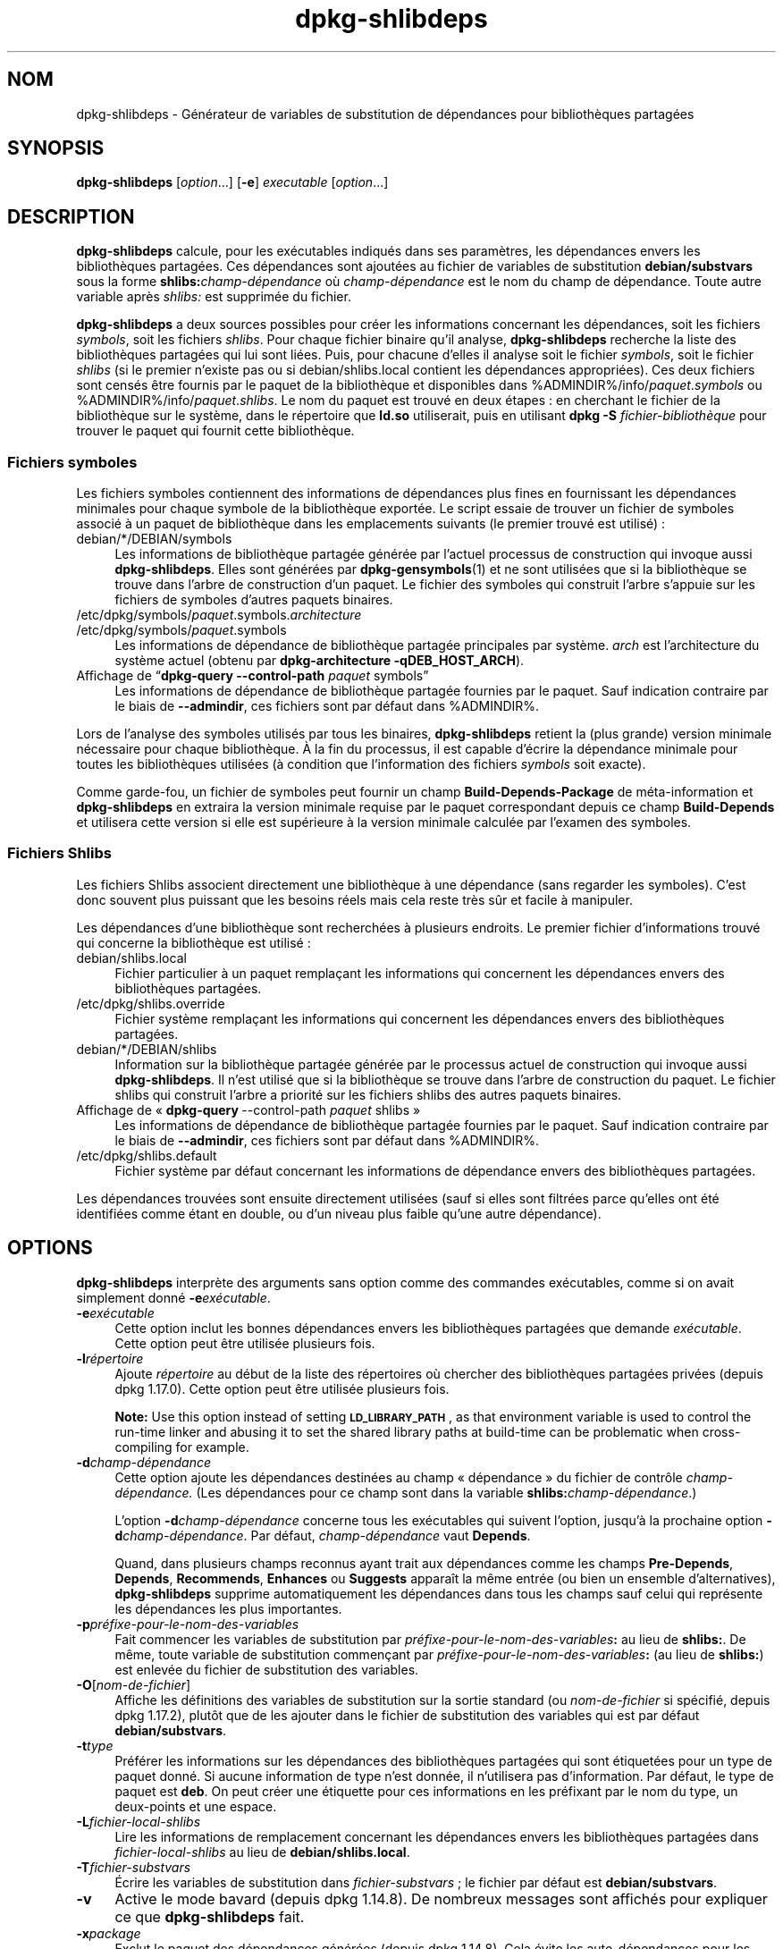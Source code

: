 .\" Automatically generated by Pod::Man 4.11 (Pod::Simple 3.35)
.\"
.\" Standard preamble:
.\" ========================================================================
.de Sp \" Vertical space (when we can't use .PP)
.if t .sp .5v
.if n .sp
..
.de Vb \" Begin verbatim text
.ft CW
.nf
.ne \\$1
..
.de Ve \" End verbatim text
.ft R
.fi
..
.\" Set up some character translations and predefined strings.  \*(-- will
.\" give an unbreakable dash, \*(PI will give pi, \*(L" will give a left
.\" double quote, and \*(R" will give a right double quote.  \*(C+ will
.\" give a nicer C++.  Capital omega is used to do unbreakable dashes and
.\" therefore won't be available.  \*(C` and \*(C' expand to `' in nroff,
.\" nothing in troff, for use with C<>.
.tr \(*W-
.ds C+ C\v'-.1v'\h'-1p'\s-2+\h'-1p'+\s0\v'.1v'\h'-1p'
.ie n \{\
.    ds -- \(*W-
.    ds PI pi
.    if (\n(.H=4u)&(1m=24u) .ds -- \(*W\h'-12u'\(*W\h'-12u'-\" diablo 10 pitch
.    if (\n(.H=4u)&(1m=20u) .ds -- \(*W\h'-12u'\(*W\h'-8u'-\"  diablo 12 pitch
.    ds L" ""
.    ds R" ""
.    ds C` ""
.    ds C' ""
'br\}
.el\{\
.    ds -- \|\(em\|
.    ds PI \(*p
.    ds L" ``
.    ds R" ''
.    ds C`
.    ds C'
'br\}
.\"
.\" Escape single quotes in literal strings from groff's Unicode transform.
.ie \n(.g .ds Aq \(aq
.el       .ds Aq '
.\"
.\" If the F register is >0, we'll generate index entries on stderr for
.\" titles (.TH), headers (.SH), subsections (.SS), items (.Ip), and index
.\" entries marked with X<> in POD.  Of course, you'll have to process the
.\" output yourself in some meaningful fashion.
.\"
.\" Avoid warning from groff about undefined register 'F'.
.de IX
..
.nr rF 0
.if \n(.g .if rF .nr rF 1
.if (\n(rF:(\n(.g==0)) \{\
.    if \nF \{\
.        de IX
.        tm Index:\\$1\t\\n%\t"\\$2"
..
.        if !\nF==2 \{\
.            nr % 0
.            nr F 2
.        \}
.    \}
.\}
.rr rF
.\" ========================================================================
.\"
.IX Title "dpkg-shlibdeps 1"
.TH dpkg-shlibdeps 1 "2020-08-02" "1.20.5" "dpkg suite"
.\" For nroff, turn off justification.  Always turn off hyphenation; it makes
.\" way too many mistakes in technical documents.
.if n .ad l
.nh
.SH "NOM"
.IX Header "NOM"
dpkg-shlibdeps \- G\('en\('erateur de variables de substitution de d\('ependances pour
biblioth\(`eques partag\('ees
.SH "SYNOPSIS"
.IX Header "SYNOPSIS"
\&\fBdpkg-shlibdeps\fR [\fIoption\fR...] [\fB\-e\fR] \fIexecutable\fR [\fIoption\fR...]
.SH "DESCRIPTION"
.IX Header "DESCRIPTION"
\&\fBdpkg-shlibdeps\fR calcule, pour les ex\('ecutables indiqu\('es dans ses
param\(`etres, les d\('ependances envers les biblioth\(`eques partag\('ees. Ces
d\('ependances sont ajout\('ees au fichier de variables de substitution
\&\fBdebian/substvars\fR sous la forme \fBshlibs:\fR\fIchamp\-d\('ependance\fR o\(`u
\&\fIchamp\-d\('ependance\fR est le nom du champ de d\('ependance. Toute autre variable
apr\(`es \fIshlibs:\fR est supprim\('ee du fichier.
.PP
\&\fBdpkg-shlibdeps\fR a deux sources possibles pour cr\('eer les informations
concernant les d\('ependances, soit les fichiers \fIsymbols\fR, soit les fichiers
\&\fIshlibs\fR. Pour chaque fichier binaire qu'il analyse, \fBdpkg-shlibdeps\fR
recherche la liste des biblioth\(`eques partag\('ees qui lui sont li\('ees. Puis,
pour chacune d'elles il analyse soit le fichier \fIsymbols\fR, soit le fichier
\&\fIshlibs\fR (si le premier n'existe pas ou si debian/shlibs.local contient les
d\('ependances appropri\('ees). Ces deux fichiers sont cens\('es \(^etre fournis par le
paquet de la biblioth\(`eque et disponibles dans
\&\f(CW%ADMINDIR\fR%/info/\fIpaquet\fR.\fIsymbols\fR ou
\&\f(CW%ADMINDIR\fR%/info/\fIpaquet\fR.\fIshlibs\fR. Le nom du paquet est trouv\('e en deux
\('etapes : en cherchant le fichier de la biblioth\(`eque sur le syst\(`eme, dans le
r\('epertoire que \fBld.so\fR utiliserait, puis en utilisant \fBdpkg \-S\fR
\&\fIfichier\-biblioth\(`eque\fR pour trouver le paquet qui fournit cette
biblioth\(`eque.
.SS "Fichiers symboles"
.IX Subsection "Fichiers symboles"
Les fichiers symboles contiennent des informations de d\('ependances plus fines
en fournissant les d\('ependances minimales pour chaque symbole de la
biblioth\(`eque export\('ee. Le script essaie de trouver un fichier de symboles
associ\('e \(`a un paquet de biblioth\(`eque dans les emplacements suivants (le
premier trouv\('e est utilis\('e) :
.IP "debian/*/DEBIAN/symbols" 4
.IX Item "debian/*/DEBIAN/symbols"
Les informations de biblioth\(`eque partag\('ee g\('en\('er\('ee par l'actuel processus de
construction qui invoque aussi \fBdpkg-shlibdeps\fR. Elles sont g\('en\('er\('ees par
\&\fBdpkg-gensymbols\fR(1) et ne sont utilis\('ees que si la biblioth\(`eque se trouve
dans l'arbre de construction d'un paquet. Le fichier des symboles qui
construit l'arbre s'appuie sur les fichiers de symboles d'autres paquets
binaires.
.ie n .IP "/etc/dpkg/symbols/\fIpaquet\fR.symbols.\fIarchitecture\fR" 4
.el .IP "\f(CW%PKGCONFDIR\fR%/symbols/\fIpaquet\fR.symbols.\fIarchitecture\fR" 4
.IX Item "/etc/dpkg/symbols/paquet.symbols.architecture"
.PD 0
.ie n .IP "/etc/dpkg/symbols/\fIpaquet\fR.symbols" 4
.el .IP "\f(CW%PKGCONFDIR\fR%/symbols/\fIpaquet\fR.symbols" 4
.IX Item "/etc/dpkg/symbols/paquet.symbols"
.PD
Les informations de d\('ependance de biblioth\(`eque partag\('ee principales par
syst\(`eme. \fIarch\fR est l'architecture du syst\(`eme actuel (obtenu par
\&\fBdpkg-architecture \-qDEB_HOST_ARCH\fR).
.IP "Affichage de \(lq\fBdpkg-query \-\-control\-path\fR \fIpaquet\fR symbols\(rq" 4
.IX Item "Affichage de \(lqdpkg-query --control-path paquet symbols\(rq"
Les informations de d\('ependance de biblioth\(`eque partag\('ee fournies par le
paquet. Sauf indication contraire par le biais de \fB\-\-admindir\fR, ces
fichiers sont par d\('efaut dans \f(CW%ADMINDIR\fR%.
.PP
Lors de l'analyse des symboles utilis\('es par tous les binaires,
\&\fBdpkg-shlibdeps\fR retient la (plus grande) version minimale n\('ecessaire pour
chaque biblioth\(`eque. \(`A la fin du processus, il est capable d'\('ecrire la
d\('ependance minimale pour toutes les biblioth\(`eques utilis\('ees (\(`a condition que
l'information des fichiers \fIsymbols\fR soit exacte).
.PP
Comme garde-fou, un fichier de symboles peut fournir un champ
\&\fBBuild-Depends-Package\fR de m\('eta\-information et \fBdpkg-shlibdeps\fR en
extraira la version minimale requise par le paquet correspondant depuis ce
champ \fBBuild-Depends\fR et utilisera cette version si elle est sup\('erieure \(`a
la version minimale calcul\('ee par l'examen des symboles.
.SS "Fichiers Shlibs"
.IX Subsection "Fichiers Shlibs"
Les fichiers Shlibs associent directement une biblioth\(`eque \(`a une d\('ependance
(sans regarder les symboles). C'est donc souvent plus puissant que les
besoins r\('eels mais cela reste tr\(`es s\(^ur et facile \(`a manipuler.
.PP
Les d\('ependances d'une biblioth\(`eque sont recherch\('ees \(`a plusieurs endroits. Le
premier fichier d'informations trouv\('e qui concerne la biblioth\(`eque est
utilis\('e :
.IP "debian/shlibs.local" 4
.IX Item "debian/shlibs.local"
Fichier particulier \(`a un paquet rempla\(,cant les informations qui concernent
les d\('ependances envers des biblioth\(`eques partag\('ees.
.ie n .IP "/etc/dpkg/shlibs.override" 4
.el .IP "\f(CW%PKGCONFDIR\fR%/shlibs.override" 4
.IX Item "/etc/dpkg/shlibs.override"
Fichier syst\(`eme rempla\(,cant les informations qui concernent les d\('ependances
envers des biblioth\(`eques partag\('ees.
.IP "debian/*/DEBIAN/shlibs" 4
.IX Item "debian/*/DEBIAN/shlibs"
Information sur la biblioth\(`eque partag\('ee g\('en\('er\('ee par le processus actuel de
construction qui invoque aussi \fBdpkg-shlibdeps\fR. Il n'est utilis\('e que si la
biblioth\(`eque se trouve dans l'arbre de construction du paquet. Le fichier
shlibs qui construit l'arbre a priorit\('e sur les fichiers shlibs des autres
paquets binaires.
.IP "Affichage de \(Fo \fBdpkg-query\fR \-\-control\-path \fIpaquet\fR shlibs \(Fc" 4
.IX Item "Affichage de \(Fo dpkg-query --control-path paquet shlibs \(Fc"
Les informations de d\('ependance de biblioth\(`eque partag\('ee fournies par le
paquet. Sauf indication contraire par le biais de \fB\-\-admindir\fR, ces
fichiers sont par d\('efaut dans \f(CW%ADMINDIR\fR%.
.ie n .IP "/etc/dpkg/shlibs.default" 4
.el .IP "\f(CW%PKGCONFDIR\fR%/shlibs.default" 4
.IX Item "/etc/dpkg/shlibs.default"
Fichier syst\(`eme par d\('efaut concernant les informations de d\('ependance envers
des biblioth\(`eques partag\('ees.
.PP
Les d\('ependances trouv\('ees sont ensuite directement utilis\('ees (sauf si elles
sont filtr\('ees parce qu'elles ont \('et\('e identifi\('ees comme \('etant en double, ou
d'un niveau plus faible qu'une autre d\('ependance).
.SH "OPTIONS"
.IX Header "OPTIONS"
\&\fBdpkg-shlibdeps\fR interpr\(`ete des arguments sans option comme des commandes
ex\('ecutables, comme si on avait simplement donn\('e \fB\-e\fR\fIex\('ecutable\fR.
.IP "\fB\-e\fR\fIex\('ecutable\fR" 4
.IX Item "-eex\('ecutable"
Cette option inclut les bonnes d\('ependances envers les biblioth\(`eques
partag\('ees que demande \fIex\('ecutable\fR. Cette option peut \(^etre utilis\('ee
plusieurs fois.
.IP "\fB\-l\fR\fIr\('epertoire\fR" 4
.IX Item "-lr\('epertoire"
Ajoute \fIr\('epertoire\fR au d\('ebut de la liste des r\('epertoires o\(`u chercher des
biblioth\(`eques partag\('ees priv\('ees (depuis dpkg 1.17.0). Cette option peut \(^etre
utilis\('ee plusieurs fois.
.Sp
\&\fBNote:\fR Use this option instead of setting \fB\s-1LD_LIBRARY_PATH\s0\fR, as that
environment variable is used to control the run-time linker and abusing it
to set the shared library paths at build-time can be problematic when
cross-compiling for example.
.IP "\fB\-d\fR\fIchamp\-d\('ependance\fR" 4
.IX Item "-dchamp-d\('ependance"
Cette option ajoute les d\('ependances destin\('ees au champ \(Fo d\('ependance \(Fc du
fichier de contr\(^ole \fIchamp\-d\('ependance.\fR (Les d\('ependances pour ce champ sont
dans la variable \fBshlibs:\fR\fIchamp\-d\('ependance\fR.)
.Sp
L'option \fB\-d\fR\fIchamp\-d\('ependance\fR concerne tous les ex\('ecutables qui suivent
l'option, jusqu'\(`a la prochaine option \fB\-d\fR\fIchamp\-d\('ependance\fR. Par d\('efaut,
\&\fIchamp\-d\('ependance\fR vaut \fBDepends\fR.
.Sp
Quand, dans plusieurs champs reconnus ayant trait aux d\('ependances comme les
champs \fBPre-Depends\fR, \fBDepends\fR, \fBRecommends\fR, \fBEnhances\fR ou \fBSuggests\fR
appara\(^it la m\(^eme entr\('ee (ou bien un ensemble d'alternatives),
\&\fBdpkg-shlibdeps\fR supprime automatiquement les d\('ependances dans tous les
champs sauf celui qui repr\('esente les d\('ependances les plus importantes.
.IP "\fB\-p\fR\fIpr\('efixe\-pour\-le\-nom\-des\-variables\fR" 4
.IX Item "-ppr\('efixe-pour-le-nom-des-variables"
Fait commencer les variables de substitution par
\&\fIpr\('efixe\-pour\-le\-nom\-des\-variables\fR\fB:\fR au lieu de \fBshlibs:\fR. De m\(^eme,
toute variable de substitution commen\(,cant par
\&\fIpr\('efixe\-pour\-le\-nom\-des\-variables\fR\fB:\fR (au lieu de \fBshlibs:\fR) est enlev\('ee
du fichier de substitution des variables.
.IP "\fB\-O\fR[\fInom-de-fichier\fR]" 4
.IX Item "-O[nom-de-fichier]"
Affiche les d\('efinitions des variables de substitution sur la sortie standard
(ou \fInom-de-fichier\fR si sp\('ecifi\('e, depuis dpkg 1.17.2), plut\(^ot que de les
ajouter dans le fichier de substitution des variables qui est par d\('efaut
\&\fBdebian/substvars\fR.
.IP "\fB\-t\fR\fItype\fR" 4
.IX Item "-ttype"
Pr\('ef\('erer les informations sur les d\('ependances des biblioth\(`eques partag\('ees
qui sont \('etiquet\('ees pour un type de paquet donn\('e. Si aucune information de
type n'est donn\('ee, il n'utilisera pas d'information. Par d\('efaut, le type de
paquet est \fBdeb\fR. On peut cr\('eer une \('etiquette pour ces informations en les
pr\('efixant par le nom du type, un deux-points et une espace.
.IP "\fB\-L\fR\fIfichier-local-shlibs\fR" 4
.IX Item "-Lfichier-local-shlibs"
Lire les informations de remplacement concernant les d\('ependances envers les
biblioth\(`eques partag\('ees dans \fIfichier-local-shlibs\fR au lieu de
\&\fBdebian/shlibs.local\fR.
.IP "\fB\-T\fR\fIfichier-substvars\fR" 4
.IX Item "-Tfichier-substvars"
\('Ecrire les variables de substitution dans \fIfichier-substvars\fR ; le fichier
par d\('efaut est \fBdebian/substvars\fR.
.IP "\fB\-v\fR" 4
.IX Item "-v"
Active le mode bavard (depuis dpkg 1.14.8). De nombreux messages sont
affich\('es pour expliquer ce que \fBdpkg-shlibdeps\fR fait.
.IP "\fB\-x\fR\fIpackage\fR" 4
.IX Item "-xpackage"
Exclut le paquet des d\('ependances g\('en\('er\('ees (depuis dpkg 1.14.8). Cela \('evite
les auto\-d\('ependances pour les paquets fournissant des ex\('ecutables \s-1ELF\s0
(ex\('ecutables ou modules compl\('ementaires de biblioth\(`eque) qui utilisent une
biblioth\(`eque incluse dans ce m\(^eme paquet. Cette option peut \(^etre utilis\('ee
plusieurs fois pour exclure plusieurs paquets.
.IP "\fB\-S\fR\fIr\('epertoire\-construction\-paquet\fR" 4
.IX Item "-Sr\('epertoire-construction-paquet"
Recherche dans \fIr\('epertoire\-construction\-paquet\fR en premier et essaie de
trouver une biblioth\(`eque (depuis dpkg 1.14.15). C'est utile lorsque le
paquet source construit plusieurs saveurs de la m\(^eme biblioth\(`eque et que
vous voulez vous assurer que vous obtiendrez la d\('ependance d'un paquet
binaire donn\('e. Cette option peut \(^etre utilis\('ee plusieurs fois : les
r\('epertoires seront examin\('es dans le m\(^eme ordre avant les r\('epertoires
d'autres paquets binaires.
.IP "\fB\-I\fR\fIr\('epertoire\-construction\-paquet\fR" 4
.IX Item "-Ir\('epertoire-construction-paquet"
Ignore \fIr\('epertoire\-construction\-paquet\fR lors de la recherche des fichiers
shlibs, de symboles et des biblioth\(`eques partag\('ees (depuis
dpkg 1.18.5). Cette option peut \(^etre utilis\('ee plusieurs fois.
.IP "\fB\-\-ignore\-missing\-info\fR" 4
.IX Item "--ignore-missing-info"
Pas d'\('echec si l'information de d\('ependance ne peut pas \(^etre trouv\('ee pour une
biblioth\(`eque partag\('ee (depuis dpkg 1.14.8). L'utilisation de cette option
est d\('econseill\('ee, toutes les biblioth\(`eques devraient fournir leurs
informations de d\('ependance (que ce soit avec les fichiers shlibs, ou avec
les fichiers symboles), m\(^eme si elles ne sont pas encore utilis\('ees par
d'autres paquets.
.IP "\fB\-\-warnings=\fR\fIvaleur\fR" 4
.IX Item "--warnings=valeur"
\&\fIvaleur\fR est un champ de \(Fo bit \(Fc d\('efinissant l'ensemble des avertissements
qui peuvent \(^etre \('emis par \fBdpkg-shlibdeps\fR (depuis dpkg 1.14.17). Le bit
\&\fB0\fR (valeur = 1) active l'avertissement \(Fo symbole \fIsym\fR utilis\('e par le
\&\fIbinaire\fR trouv\('e dans aucune des biblioth\(`eques \(Fc. Le bit \fB1\fR (valeur = 2)
active l'avertissement \(Fo le paquet pourrait \('eviter une d\('ependance
inutile \(Fc. Le bit \fB2\fR (valeur = 4) active l'avertissement \(Fo Le \fIbinaire\fR
ne devrait pas \(^etre li\('e \(`a \fIbiblioth\(`eque\fR \(Fc. La \fIvaleur\fR par d\('efaut est
\&\fB3\fR : les deux premi\(`eres mises en garde sont actives par d\('efaut, la
derni\(`ere ne l'est pas. Positionnez la \fIvaleur\fR \(`a 7 si vous souhaitez que
tous les avertissements soient actifs.
.IP "\fB\-\-admindir\fR=\fIr\('epertoire\fR" 4
.IX Item "--admindir=r\('epertoire"
Changer l'endroit o\(`u se trouve la base de donn\('ees de \fBdpkg\fR (depuis
dpkg 1.14.0). Par d\('efaut, c'est \fI\f(CI%ADMINDIR\fI%\fR.
.IP "\fB\-?\fR, \fB\-\-help\fR" 4
.IX Item "-?, --help"
Affiche un message d'aide puis quitte.
.IP "\fB\-\-version\fR" 4
.IX Item "--version"
Affiche le num\('ero de version puis quitte.
.SH "ENVIRONNEMENT"
.IX Header "ENVIRONNEMENT"
.IP "\fB\s-1DPKG_COLORS\s0\fR" 4
.IX Item "DPKG_COLORS"
D\('efinit le mode de couleur (depuis dpkg 1.18.5). Les valeurs actuellement
accept\('ees sont \fBauto\fR (par d\('efaut), \fBalways\fR et \fBnever\fR.
.IP "\fB\s-1DPKG_NLS\s0\fR" 4
.IX Item "DPKG_NLS"
Si cette variable est d\('efinie, elle sera utilis\('ee pour d\('ecider l'activation
de la prise en charge des langues (\s-1NLS\s0 \(en Native Language Support), connu
aussi comme la gestion de l'internationalisation (ou i18n) (depuis
dpkg 1.19.0). Les valeurs permises sont : \fB0\fR et \fB1\fR (par d\('efaut).
.SH "DIAGNOSTICS"
.IX Header "DIAGNOSTICS"
.SS "Avertissements"
.IX Subsection "Avertissements"
Depuis que \fBdpkg-shlibdeps\fR analyse l'ensemble des symboles utilis\('es par
chaque binaire g\('en\('er\('e par le paquet, il est en mesure d'\('emettre des
avertissements dans plusieurs cas. Ils vous informent des choses qui peuvent
\(^etre am\('elior\('ees dans le paquet. Dans la plupart des cas, ces am\('eliorations
concernent directement les sources amont. Dans l'ordre d'importance
d\('ecroissant, voici les diff\('erents avertissements que vous pouvez
rencontrer :
.IP "\fBsymbole\fR \fIsym\fR \fButilis\('e par\fR \fIbinaire\fR \fBtrouv\('e dans aucune des biblioth\(`eques.\fR" 4
.IX Item "symbole sym utilis\('e par binaire trouv\('e dans aucune des biblioth\(`eques."
Le symbole indiqu\('e n'a pas \('et\('e trouv\('e dans les biblioth\(`eques li\('ees au
binaire. Le \fIbinaire\fR est probablement plut\(^ot une biblioth\(`eque et il doit
\(^etre li\('e avec une biblioth\(`eque suppl\('ementaire durant le processus de
construction (l'option \fB\-l\fR\fIbiblioth\(`eque\fR de l'\('editeur de liens).
.IP "\fIbinary\fR \fBcontient une r\('ef\('erence non r\('esolue au symbole\fR \fIsym\fR \fB:\fR il s'agit probablement d'un greffon (plugin)" 4
.IX Item "binary contient une r\('ef\('erence non r\('esolue au symbole sym : il s'agit probablement d'un greffon (plugin)"
Le symbole indiqu\('e n'a pas \('et\('e trouv\('e dans les biblioth\(`eques li\('ees avec le
fichier binaire. Le \fIbinaire\fR est tr\(`es probablement un greffon (plugin) et
le symbole est probablement fourni par le programme qui charge ce
greffon. En th\('eorie, un greffon n'a pas de \(Fo \s-1SONAME\s0 \(Fc mais ce binaire en
poss\(`ede un et n'a pas pu \(^etre identifi\('e en tant que tel. Cependant, le fait
que le binaire soit stock\('e dans un r\('epertoire non public est une indication
forte qu'il ne s'agit pas d'une biblioth\(`eque partag\('ee normale. Si le binaire
est vraiment un greffon, vous pouvez ignorer cet avertissement. Il existe
cependant une possibilit\('e qu'il s'agisse d'un vrai binaire et que les
programmes avec lequel il est li\('e utilisent un \s-1RPATH\s0 afin que le chargeur
dynamique le trouve. Dans ce cas, la biblioth\(`eque est incorrecte et doit
\(^etre corrig\('ee.
.IP "\fBpaquet pourrait \('eviter une d\('ependance inutile si\fR \fIle binaire\fR \fBn'\('etait pas li\('e avec\fR \fIbiblioth\(`eque\fR \fB(il ne fait usage d'aucun de ses symboles)\fR" 4
.IX Item "paquet pourrait \('eviter une d\('ependance inutile si le binaire n'\('etait pas li\('e avec biblioth\(`eque (il ne fait usage d'aucun de ses symboles)"
Aucun des \fIbinaires\fR li\('es \(`a la \fIbiblioth\(`eque\fR utilise les symboles qu'elle
fournit. En corrigeant tous les binaires, vous \('eviteriez la d\('ependance
associ\('ee \(`a cette biblioth\(`eque (\(`a moins que la m\(^eme d\('ependance soit \('egalement
li\('ee \(`a une autre biblioth\(`eque qui est elle r\('eellement utilis\('ee).
.IP "\fBpaquet pourrait \('eviter une d\('ependance inutile si\fR \fIles binaires\fR \fBn'\('etaient pas li\('es avec\fR \fIbiblioth\(`eque\fR \fB(ils ne font usage d'aucun de ses symboles)\fR" 4
.IX Item "paquet pourrait \('eviter une d\('ependance inutile si les binaires n'\('etaient pas li\('es avec biblioth\(`eque (ils ne font usage d'aucun de ses symboles)"
Identique \(`a l'avertissement pr\('ec\('edent, pour des binaires multiples.
.IP "\fIle binaire\fR \fBne devrait pas \(^etre li\('e avec la\fR \fIbiblioth\(`eque\fR \fB(il ne fait usage d'aucun de ses symboles)\fR" 4
.IX Item "le binaire ne devrait pas \(^etre li\('e avec la biblioth\(`eque (il ne fait usage d'aucun de ses symboles)"
Le \fIbinaire\fR est li\('e \(`a une biblioth\(`eque dont il n'a pas besoin. Ce n'est
pas un probl\(`eme mais de petites am\('eliorations de performance dans le temps
de chargement de celui-ci peuvent \(^etre obtenues en ne le liant pas \(`a cette
biblioth\(`eque. Cet avertissement v\('erifie la m\(^eme information que la
pr\('ec\('edente mais elle le fait pour tous les binaires au lieu de ne faire le
contr\(^ole qu'au niveau global sur tous les binaires analys\('es.
.SS "Erreurs"
.IX Subsection "Erreurs"
\&\fBdpkg-shlibdeps\fR \('echouera s'il ne peut pas trouver de biblioth\(`eque publique
utilis\('ee par un binaire ou si cette biblioth\(`eque n'a pas d'informations sur
les d\('ependances associ\('ees (soit le fichier shlibs, soit le fichier des
symboles). Une biblioth\(`eque publique a un \s-1SONAME\s0 et un num\('ero de version
(libsomething.so.\fIX\fR). Une biblioth\(`eque priv\('ee (comme un module
additionnel) ne devrait pas avoir de \s-1SONAME\s0 et n'a pas besoin d'avoir de
version.
.IP "\fBimpossible de trouver la biblioth\(`eque\fR \fIlibrary-soname\fR \fBdemand\('ee par le\fR \fIbinaire\fR \fB(son \s-1RPATH\s0 est \(Fo \f(BIrpath\fB\fB \(Fc)\fB\fR" 4
.IX Item "impossible de trouver la biblioth\(`eque library-soname demand\('ee par le binaire (son RPATH est \(Fo rpath \(Fc)"
Le \fIbinaire\fR utilise une biblioth\(`eque appel\('ee \fIlibrary-soname\fR mais
\&\fBdpkg-shlibdeps\fR n'a pas \('et\('e en mesure de trouver cette
biblioth\(`eque. \fBdpkg-shlibdeps\fR cr\('ee une liste de r\('epertoires \(`a v\('erifier de
la mani\(`ere suivante : les r\('epertoires \('enum\('er\('es dans le \s-1RPATH\s0 du binaire, les
r\('epertoires ajout\('es par l'option \fB\-l\fR, les r\('epertoires list\('es dans la
variable d'environnement \fB\s-1LD_LIBRARY_PATH\s0\fR, les r\('epertoires crois\('es
multi-architerctures (par exemple, /lib/arm64\-linux\-gnu,
/usr/lib/arm64\-linux\-gnu), les r\('epertoires publics standard (/lib,
/usr/lib), les r\('epertoires list\('es dans /etc/ld.so.conf et les r\('epertoires
obsol\(`etes multilib (/lib32, /usr/lib32, /lib64, /usr/lib64). Ensuite, il
v\('erifie les r\('epertoires qui sont dans l'arbre de construction du paquet
binaire en cours d'analyse, dans l'arbre de construction du paquet indiqu\('e
avec l'option de ligne de commande \fB\-S\fR, dans les autres arbres de paquets
qui contiennent un fichier DEBIAN/shlibs ou DEBIAN/symbols et enfin dans le
r\('epertoire racine. Si la biblioth\(`eque n'est pas trouv\('ee dans l'un de ces
r\('epertoires, alors ce message d'erreur est obtenu.
.Sp
Si la biblioth\(`eque non trouv\('ee est cependant disponible dans le r\('epertoire
priv\('e de ce m\(^eme paquet, alors il vous faut ajouter ce r\('epertoire avec
\&\fB\-l\fR. S'il est dans un autre paquet binaire en cours de construction, alors
assurez-vous que le fichier shlibs/symbols de ce paquet a d\('ej\(`a cr\('e\('e et que
\&\fB\-l\fR contient le r\('epertoire appropri\('e si c'est aussi un r\('epertoire priv\('e.
.IP "\fBaucune information de d\('ependance trouv\('ee pour\fR \fIla biblioth\(`eque\fR \fB(utilis\('ee par le\fR \fIbinaire\fR\fB).\fR" 4
.IX Item "aucune information de d\('ependance trouv\('ee pour la biblioth\(`eque (utilis\('ee par le binaire)."
La biblioth\(`eque n\('ecessaire au \fIbinaire\fR a \('et\('e trouv\('ee par \fBdpkg-shlibdeps\fR
dans \fIfichier\-biblioth\(`eque\fR mais \fBdpkg-shlibdeps\fR n'a pas \('et\('e en mesure de
trouver d'informations de d\('ependance pour cette biblioth\(`eque. Pour trouver
la d\('ependance, il a essay\('e de lier la biblioth\(`eque \(`a un paquet Debian avec
l'aide de \fBdpkg \-S\fR \fIfichier\-biblioth\(`eque\fR. Puis, il a v\('erifi\('e les shlibs
correspondants et les fichiers symboles de \f(CW%ADMINDIR\fR%/info/ et enfin les
diff\('erents arbres des paquets construits (debian/*/DEBIAN/).
.Sp
Cet \('echec peut \(^etre caus\('e par un shlibs ou un fichier de symboles qui serait
mauvais ou manquant dans le paquet. Une autre cause serait que la
biblioth\(`eque soit construite au sein du m\(^eme paquet source et que les
fichiers shlibs n'aient pas encore \('et\('e cr\('e\('es (dans ce cas debian/rules doit
\(^etre modifi\('e pour cr\('eer le shlibs avant l'appel de \fBdpkg-shlibdeps\fR). Un
mauvais \s-1RPATH\s0 peut aussi conduire \(`a ce que la biblioth\(`eque soit trouv\('ee sous
un nom non canonique (comme : /usr/lib/openoffice.org/../lib/libssl.so.0.9.8
au lieu de /usr/lib/libssl.so.0.9.8) qui n'est associ\('e \(`a aucun paquet,
\&\fBdpkg-shlibdeps\fR essaie de contourner cela en se repliant vers un nom
canonique (en utilisant \fBrealpath\fR(3)), mais cela ne fonctionne pas
toujours. Il est toujours pr\('ef\('erable de bien nettoyer le \s-1RPATH\s0 du binaire
afin d'\('eviter ces probl\(`emes.
.Sp
L'appel de \fBdpkg-shlibdeps\fR en mode bavard (\fB\-v\fR) fournira beaucoup plus
d'informations sur l'endroit o\(`u il a essay\('e de trouver l'information sur les
d\('ependances. Cela peut \(^etre utile si vous ne comprenez pas pourquoi vous
obtenez cette erreur.
.SH "VOIR AUSSI"
.IX Header "VOIR AUSSI"
\&\fBdeb-shlibs\fR(5), \fBdeb-symbols\fR(5), \fBdpkg-gensymbols\fR(1).
.SH "TRADUCTION"
.IX Header "TRADUCTION"
Ariel \s-1VARDI\s0 <ariel.vardi@freesbee.fr>, 2002.
Philippe Batailler, 2006.
Nicolas Fran\(,cois, 2006.
Veuillez signaler toute erreur \(`a <debian\-l10n\-french@lists.debian.org>.
